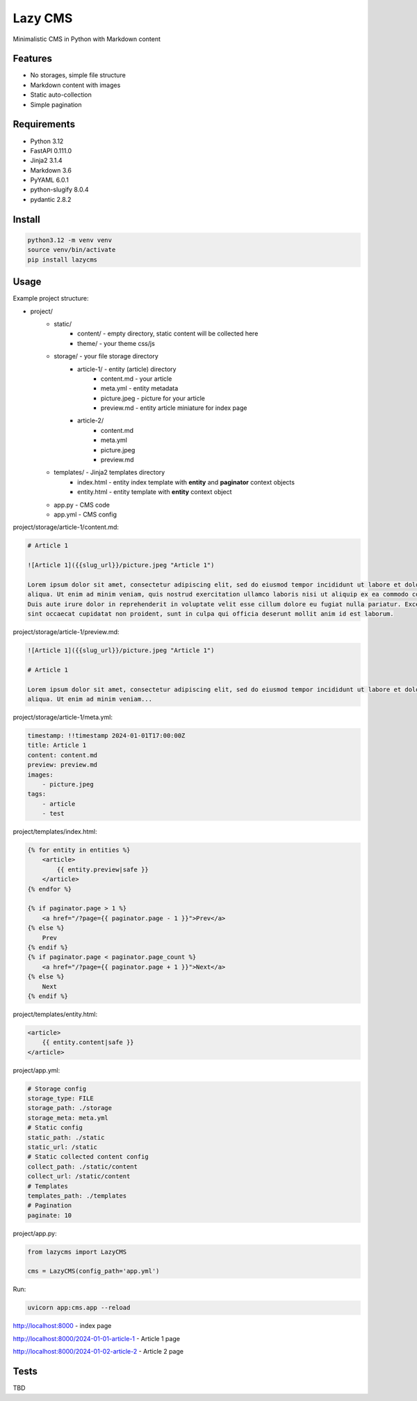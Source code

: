 Lazy CMS
========

Minimalistic CMS in Python with Markdown content

Features
--------

* No storages, simple file structure
* Markdown content with images
* Static auto-collection
* Simple pagination

Requirements
------------

* Python 3.12
* FastAPI 0.111.0
* Jinja2 3.1.4
* Markdown 3.6
* PyYAML 6.0.1
* python-slugify 8.0.4
* pydantic 2.8.2

Install
-------

.. code-block:: bash

    python3.12 -m venv venv
    source venv/bin/activate
    pip install lazycms

Usage
-----

Example project structure:

* project/
    * static/
        * content/ - empty directory, static content will be collected here
        * theme/ - your theme css/js
    * storage/ - your file storage directory
        * article-1/ - entity (article) directory
            * content.md - your article
            * meta.yml - entity metadata
            * picture.jpeg - picture for your article
            * preview.md - entity article miniature for index page
        * article-2/
            * content.md
            * meta.yml
            * picture.jpeg
            * preview.md
    * templates/ - Jinja2 templates directory
        * index.html - entity index template with **entity** and **paginator** context objects
        * entity.html - entity template with **entity** context object
    * app.py - CMS code
    * app.yml - CMS config

project/storage/article-1/content.md:

.. code-block:: markdown

    # Article 1

    ![Article 1]({{slug_url}}/picture.jpeg "Article 1")

    Lorem ipsum dolor sit amet, consectetur adipiscing elit, sed do eiusmod tempor incididunt ut labore et dolore magna
    aliqua. Ut enim ad minim veniam, quis nostrud exercitation ullamco laboris nisi ut aliquip ex ea commodo consequat.
    Duis aute irure dolor in reprehenderit in voluptate velit esse cillum dolore eu fugiat nulla pariatur. Excepteur
    sint occaecat cupidatat non proident, sunt in culpa qui officia deserunt mollit anim id est laborum.

project/storage/article-1/preview.md:

.. code-block:: markdown

    ![Article 1]({{slug_url}}/picture.jpeg "Article 1")

    # Article 1

    Lorem ipsum dolor sit amet, consectetur adipiscing elit, sed do eiusmod tempor incididunt ut labore et dolore magna
    aliqua. Ut enim ad minim veniam...

project/storage/article-1/meta.yml:

.. code-block:: yaml

    timestamp: !!timestamp 2024-01-01T17:00:00Z
    title: Article 1
    content: content.md
    preview: preview.md
    images:
        - picture.jpeg
    tags:
        - article
        - test

project/templates/index.html:

.. code-block:: html

    {% for entity in entities %}
        <article>
            {{ entity.preview|safe }}
        </article>
    {% endfor %}

    {% if paginator.page > 1 %}
        <a href="/?page={{ paginator.page - 1 }}">Prev</a>
    {% else %}
        Prev
    {% endif %}
    {% if paginator.page < paginator.page_count %}
        <a href="/?page={{ paginator.page + 1 }}">Next</a>
    {% else %}
        Next
    {% endif %}

project/templates/entity.html:

.. code-block:: html

    <article>
        {{ entity.content|safe }}
    </article>

project/app.yml:

.. code-block:: yaml

    # Storage config
    storage_type: FILE
    storage_path: ./storage
    storage_meta: meta.yml
    # Static config
    static_path: ./static
    static_url: /static
    # Static collected content config
    collect_path: ./static/content
    collect_url: /static/content
    # Templates
    templates_path: ./templates
    # Pagination
    paginate: 10

project/app.py:

.. code-block:: python

    from lazycms import LazyCMS

    cms = LazyCMS(config_path='app.yml')

Run:

.. code-block:: bash

    uvicorn app:cms.app --reload

http://localhost:8000 - index page

http://localhost:8000/2024-01-01-article-1 - Article 1 page

http://localhost:8000/2024-01-02-article-2 - Article 2 page

Tests
-----

TBD
